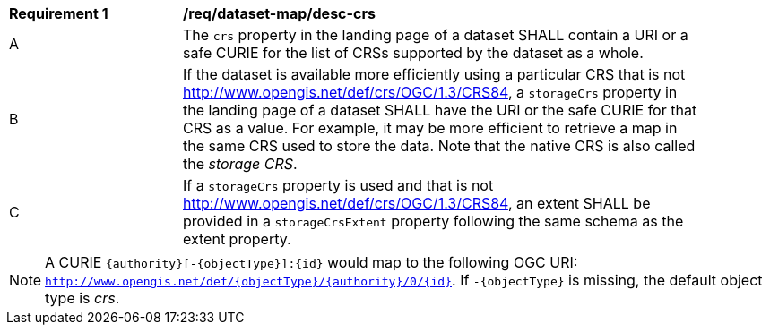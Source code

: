[[req_dataset-map_desc-crs]]
[width="90%",cols="2,6a"]
|===
^|*Requirement {counter:req-id}* |*/req/dataset-map/desc-crs*
^|A |The `crs` property in the landing page of a dataset SHALL contain a URI or a safe CURIE for the list of CRSs supported by the dataset as a whole.
^|B |If the dataset is available more efficiently using a particular CRS that is not http://www.opengis.net/def/crs/OGC/1.3/CRS84, a `storageCrs` property in the landing page of a dataset SHALL have the URI or the safe CURIE for that CRS as a value. For example, it may be more efficient to retrieve a map in the same CRS used to store the data. Note that the native CRS is also called the _storage CRS_.
^|C |If a `storageCrs` property is used and that is not http://www.opengis.net/def/crs/OGC/1.3/CRS84, an extent SHALL be provided in a `storageCrsExtent` property following the same schema as the extent property.
|===

NOTE: A CURIE `{authority}[-{objectType}]:{id}` would map to the following OGC URI: `http://www.opengis.net/def/{objectType}/{authority}/0/{id}`. If `-{objectType}` is missing, the default object type is _crs_.
